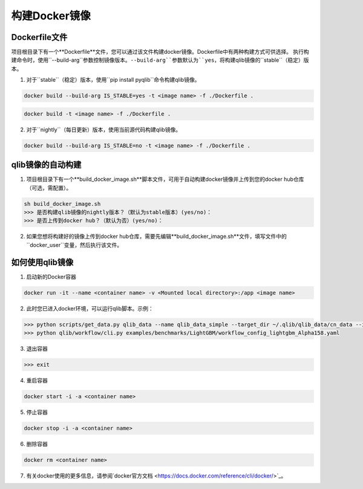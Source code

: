 .. _docker_image:

==================
构建Docker镜像
==================

Dockerfile文件
==========

项目根目录下有一个**Dockerfile**文件，您可以通过该文件构建docker镜像。Dockerfile中有两种构建方式可供选择。
执行构建命令时，使用``--build-arg``参数控制镜像版本。``--build-arg``参数默认为``yes``，将构建qlib镜像的``stable``（稳定）版本。

1. 对于``stable``（稳定）版本，使用``pip install pyqlib``命令构建qlib镜像。

.. code-block:: bash

    docker build --build-arg IS_STABLE=yes -t <image name> -f ./Dockerfile .

.. code-block:: bash

    docker build -t <image name> -f ./Dockerfile .

2. 对于``nightly``（每日更新）版本，使用当前源代码构建qlib镜像。

.. code-block:: bash

    docker build --build-arg IS_STABLE=no -t <image name> -f ./Dockerfile .

qlib镜像的自动构建
=========================

1. 项目根目录下有一个**build_docker_image.sh**脚本文件，可用于自动构建docker镜像并上传到您的docker hub仓库（可选，需配置）。

.. code-block:: bash

    sh build_docker_image.sh
    >>> 是否构建qlib镜像的nightly版本？（默认为stable版本）(yes/no)：
    >>> 是否上传到docker hub？（默认为否）(yes/no)：

2. 如果您想将构建好的镜像上传到docker hub仓库，需要先编辑**build_docker_image.sh**文件，填写文件中的``docker_user``变量，然后执行该文件。

如何使用qlib镜像
======================
1. 启动新的Docker容器

.. code-block:: bash

    docker run -it --name <container name> -v <Mounted local directory>:/app <image name>

2. 此时您已进入docker环境，可以运行qlib脚本。示例：

.. code-block:: bash

    >>> python scripts/get_data.py qlib_data --name qlib_data_simple --target_dir ~/.qlib/qlib_data/cn_data --interval 1d --region cn
    >>> python qlib/workflow/cli.py examples/benchmarks/LightGBM/workflow_config_lightgbm_Alpha158.yaml

3. 退出容器

.. code-block:: bash

    >>> exit

4. 重启容器

.. code-block:: bash

    docker start -i -a <container name>

5. 停止容器

.. code-block:: bash

    docker stop -i -a <container name>

6. 删除容器

.. code-block:: bash

    docker rm <container name>

7. 有关docker使用的更多信息，请参阅`docker官方文档 <https://docs.docker.com/reference/cli/docker/>`_。
